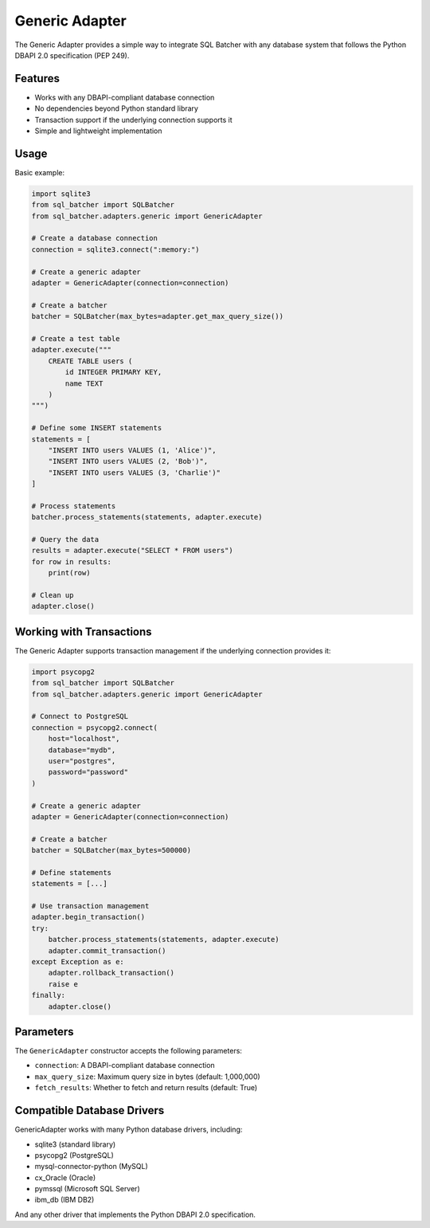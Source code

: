 ###############
Generic Adapter
###############

The Generic Adapter provides a simple way to integrate SQL Batcher with any database system that follows the Python DBAPI 2.0 specification (PEP 249).

Features
========

- Works with any DBAPI-compliant database connection
- No dependencies beyond Python standard library
- Transaction support if the underlying connection supports it
- Simple and lightweight implementation

Usage
=====

Basic example:

.. code-block:: python

    import sqlite3
    from sql_batcher import SQLBatcher
    from sql_batcher.adapters.generic import GenericAdapter
    
    # Create a database connection
    connection = sqlite3.connect(":memory:")
    
    # Create a generic adapter
    adapter = GenericAdapter(connection=connection)
    
    # Create a batcher
    batcher = SQLBatcher(max_bytes=adapter.get_max_query_size())
    
    # Create a test table
    adapter.execute("""
        CREATE TABLE users (
            id INTEGER PRIMARY KEY,
            name TEXT
        )
    """)
    
    # Define some INSERT statements
    statements = [
        "INSERT INTO users VALUES (1, 'Alice')",
        "INSERT INTO users VALUES (2, 'Bob')",
        "INSERT INTO users VALUES (3, 'Charlie')"
    ]
    
    # Process statements
    batcher.process_statements(statements, adapter.execute)
    
    # Query the data
    results = adapter.execute("SELECT * FROM users")
    for row in results:
        print(row)
    
    # Clean up
    adapter.close()

Working with Transactions
========================

The Generic Adapter supports transaction management if the underlying connection provides it:

.. code-block:: python

    import psycopg2
    from sql_batcher import SQLBatcher
    from sql_batcher.adapters.generic import GenericAdapter
    
    # Connect to PostgreSQL
    connection = psycopg2.connect(
        host="localhost",
        database="mydb",
        user="postgres",
        password="password"
    )
    
    # Create a generic adapter
    adapter = GenericAdapter(connection=connection)
    
    # Create a batcher
    batcher = SQLBatcher(max_bytes=500000)
    
    # Define statements
    statements = [...]
    
    # Use transaction management
    adapter.begin_transaction()
    try:
        batcher.process_statements(statements, adapter.execute)
        adapter.commit_transaction()
    except Exception as e:
        adapter.rollback_transaction()
        raise e
    finally:
        adapter.close()

Parameters
=========

The ``GenericAdapter`` constructor accepts the following parameters:

- ``connection``: A DBAPI-compliant database connection
- ``max_query_size``: Maximum query size in bytes (default: 1,000,000)
- ``fetch_results``: Whether to fetch and return results (default: True)

Compatible Database Drivers
=========================

GenericAdapter works with many Python database drivers, including:

- sqlite3 (standard library)
- psycopg2 (PostgreSQL)
- mysql-connector-python (MySQL)
- cx_Oracle (Oracle)
- pymssql (Microsoft SQL Server)
- ibm_db (IBM DB2)

And any other driver that implements the Python DBAPI 2.0 specification.